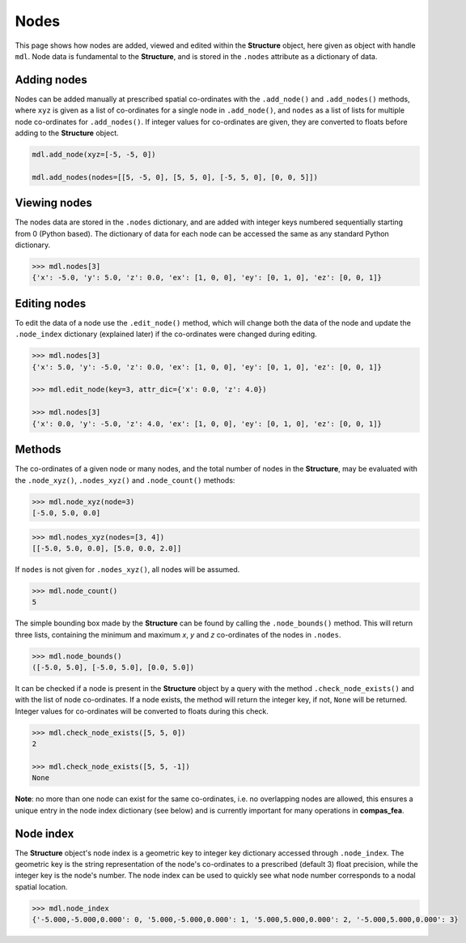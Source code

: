 ********************************************************************************
Nodes
********************************************************************************

This page shows how nodes are added, viewed and edited within the **Structure** object, here given as object with handle ``mdl``. Node data is fundamental to the **Structure**, and is stored in the ``.nodes`` attribute as a dictionary of data.

============
Adding nodes
============

Nodes can be added manually at prescribed spatial co-ordinates with the ``.add_node()`` and ``.add_nodes()`` methods, where ``xyz`` is given as a list of co-ordinates for a single node in ``.add_node()``, and ``nodes`` as a list of lists for multiple node co-ordinates for ``.add_nodes()``. If integer values for co-ordinates are given, they are converted to floats before adding to the **Structure** object.

.. code-block:: python

    mdl.add_node(xyz=[-5, -5, 0])

    mdl.add_nodes(nodes=[[5, -5, 0], [5, 5, 0], [-5, 5, 0], [0, 0, 5]])


=============
Viewing nodes
=============

The nodes data are stored in the ``.nodes`` dictionary, and are added with integer keys numbered sequentially starting from 0 (Python based). The dictionary of data for each node can be accessed the same as any standard Python dictionary.

.. code-block:: python

    >>> mdl.nodes[3]
    {'x': -5.0, 'y': 5.0, 'z': 0.0, 'ex': [1, 0, 0], 'ey': [0, 1, 0], 'ez': [0, 0, 1]}


=============
Editing nodes
=============

To edit the data of a node use the ``.edit_node()`` method, which will change both the data of the node and update the ``.node_index`` dictionary (explained later) if the co-ordinates were changed during editing.

.. code-block:: python

   >>> mdl.nodes[3]
   {'x': 5.0, 'y': -5.0, 'z': 0.0, 'ex': [1, 0, 0], 'ey': [0, 1, 0], 'ez': [0, 0, 1]}

   >>> mdl.edit_node(key=3, attr_dic={'x': 0.0, 'z': 4.0})

   >>> mdl.nodes[3]
   {'x': 0.0, 'y': -5.0, 'z': 4.0, 'ex': [1, 0, 0], 'ey': [0, 1, 0], 'ez': [0, 0, 1]}


=======
Methods
=======

The co-ordinates of a given node or many nodes, and the total number of nodes in the **Structure**, may be evaluated with the ``.node_xyz()``, ``.nodes_xyz()`` and ``.node_count()`` methods:

.. code-block:: python

   >>> mdl.node_xyz(node=3)
   [-5.0, 5.0, 0.0]

.. code-block:: python

   >>> mdl.nodes_xyz(nodes=[3, 4])
   [[-5.0, 5.0, 0.0], [5.0, 0.0, 2.0]]

If ``nodes`` is not given for ``.nodes_xyz()``, all nodes will be assumed.

.. code-block:: python

   >>> mdl.node_count()
   5

The simple bounding box made by the **Structure** can be found by calling the ``.node_bounds()`` method. This will return three lists, containing the minimum and maximum `x`, `y` and `z` co-ordinates of the nodes in ``.nodes``.

.. code-block:: python

    >>> mdl.node_bounds()
    ([-5.0, 5.0], [-5.0, 5.0], [0.0, 5.0])

It can be checked if a node is present in the **Structure** object by a query with the method ``.check_node_exists()`` and with the list of node co-ordinates. If a node exists, the method will return the integer key, if not, ``None`` will be returned. Integer values for co-ordinates will be converted to floats during this check.

.. code-block:: python

   >>> mdl.check_node_exists([5, 5, 0])
   2

   >>> mdl.check_node_exists([5, 5, -1])
   None

**Note**: no more than one node can exist for the same co-ordinates, i.e. no overlapping nodes are allowed, this ensures a unique entry in the node index dictionary (see below) and is currently important for many operations in **compas_fea**.


==========
Node index
==========

The **Structure** object's node index is a geometric key to integer key dictionary accessed through ``.node_index``. The geometric key is the string representation of the node's co-ordinates to a prescribed (default 3) float precision, while the integer key is the node's number. The node index can be used to quickly see what node number corresponds to a nodal spatial location.

.. code-block:: python

   >>> mdl.node_index
   {'-5.000,-5.000,0.000': 0, '5.000,-5.000,0.000': 1, '5.000,5.000,0.000': 2, '-5.000,5.000,0.000': 3}
